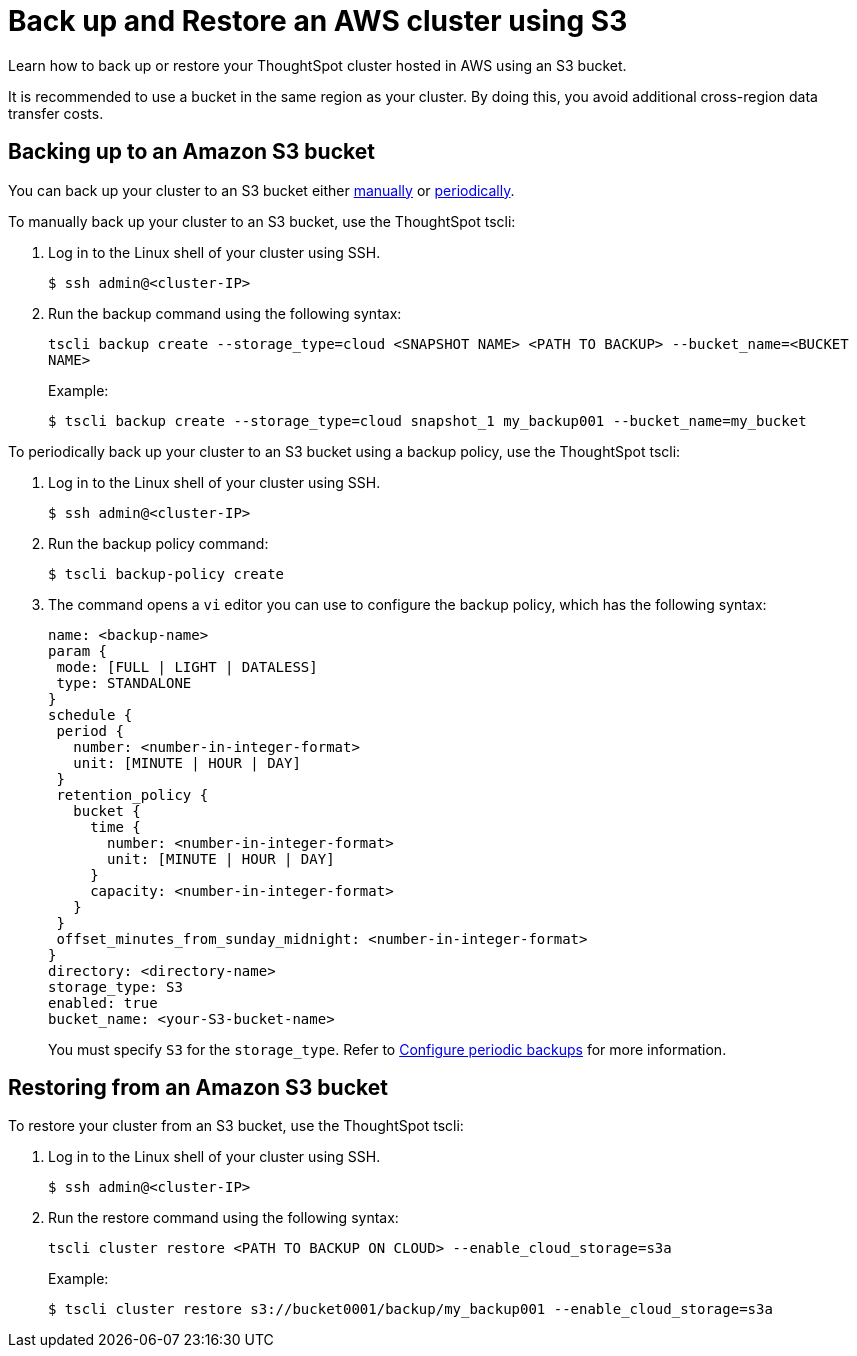 = Back up and Restore an AWS cluster using S3
:last_updated: 7/13/2020

Learn how to back up or restore your ThoughtSpot cluster hosted in AWS using an S3 bucket.

It is recommended to use a bucket in the same region as your cluster.
By doing this, you avoid additional cross-region data transfer costs.

== Backing up to an Amazon S3 bucket

You can back up your cluster to an S3 bucket either <<manual-backup,manually>> or <<periodic-backup,periodically>>.

To manually back up your cluster to an S3 bucket, use the ThoughtSpot tscli:

. Log in to the Linux shell of your cluster using SSH.
+
[source,console]
----
$ ssh admin@<cluster-IP>
----

. Run the backup command using the following syntax:
+
`tscli backup create --storage_type=cloud <SNAPSHOT NAME> <PATH TO BACKUP> --bucket_name=<BUCKET NAME>`
+
Example:
+
[source,console]
----
$ tscli backup create --storage_type=cloud snapshot_1 my_backup001 --bucket_name=my_bucket
----

To periodically back up your cluster to an S3 bucket using a backup policy, use the ThoughtSpot tscli:

. Log in to the Linux shell of your cluster using SSH.
+
[source,console]
----
$ ssh admin@<cluster-IP>
----

. Run the backup policy command:
+
[source,console]
----
$ tscli backup-policy create
----

. The command opens a `vi` editor you can use to configure the backup policy, which has the following syntax:
+
[source]
----
name: <backup-name>
param {
 mode: [FULL | LIGHT | DATALESS]
 type: STANDALONE
}
schedule {
 period {
   number: <number-in-integer-format>
   unit: [MINUTE | HOUR | DAY]
 }
 retention_policy {
   bucket {
     time {
       number: <number-in-integer-format>
       unit: [MINUTE | HOUR | DAY]
     }
     capacity: <number-in-integer-format>
   }
 }
 offset_minutes_from_sunday_midnight: <number-in-integer-format>
}
directory: <directory-name>
storage_type: S3
enabled: true
bucket_name: <your-S3-bucket-name>
----
+
You must specify `S3` for the `storage_type`.
Refer to xref:configure-backup.adoc[Configure periodic backups] for more information.

== Restoring from an Amazon S3 bucket

To restore your cluster from an S3 bucket, use the ThoughtSpot tscli:

. Log in to the Linux shell of your cluster using SSH.
+
[source,console]
----
$ ssh admin@<cluster-IP>
----

. Run the restore command using the following syntax:
+
`tscli cluster restore <PATH TO BACKUP ON CLOUD> --enable_cloud_storage=s3a`
+
Example:
+
[source,console]
----
$ tscli cluster restore s3://bucket0001/backup/my_backup001 --enable_cloud_storage=s3a
----
